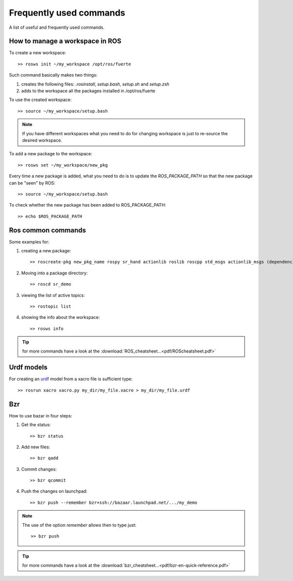 Frequently used commands
===========================

A list of useful and frequently used commands.

How to manage a workspace in ROS
---------------------------------
 
To create a new workspace::

    >> rosws init ~/my_workspace /opt/ros/fuerte

Such command basically makes two things:

1.  creates the following files: *.rosinstall*, *setup.bash*, *setup.sh* and *setup.zsh*

2.  adds to the workspace all the packages installed in /opt/ros/fuerte 
 
To use the created workspace::

    >> source ~/my_workspace/setup.bash

.. note:: If you have different workspaces what you need to do for changing workspace is just to re-source the desired workspace.
          
To add a new package to the workspace::

    >> rosws set ~/my_workspace/new_pkg 

Every time a new package is added, what you need to do is to update the *ROS_PACKAGE_PATH* so that the new package can be "seen" by ROS::

    >> source ~/my_workspace/setup.bash

To check whether the new package has been added to ROS_PACKAGE_PATH::

    >> echo $ROS_PACKAGE_PATH 

Ros common commands
----------------------
Some examples for:

1. creating a new package::

    >> roscreate-pkg new_pkg_name rospy sr_hand actionlib roslib roscpp std_msgs actionlib_msgs (dependencies)

2. Moving into a package directory::

    >> roscd sr_demo

3. viewing the list of active topics::

    >> rostopic list

4. showing the info about the workspace::

    >> rosws info

.. tip:: for more commands have a look at the :download:`ROS_cheatsheet...<pdf/ROScheatsheet.pdf>`


Urdf models
-----------------------------------------------------------
For creating an `urdf <http://www.ros.org/wiki/urdf/Tutorials>`_ model from a xacro file is sufficient type::

    >> rosrun xacro xacro.py my_dir/my_file.xacro > my_dir/my_file.urdf


Bzr
-----
How to use bazar in four steps:

1. Get the status::
    
    >> bzr status

2. Add new files::
    
    >> bzr qadd    

3. Commit changes::
    
    >> bzr qcommit

4. Push the changes on launchpad::

    >> bzr push --remember bzr+ssh://bazaar.launchpad.net/.../my_demo

.. note:: The use of the option *remember* allows then to type just::

    >> bzr push


.. tip:: for more commands have a look at the :download:`bzr_cheatsheet...<pdf/bzr-en-quick-reference.pdf>`













